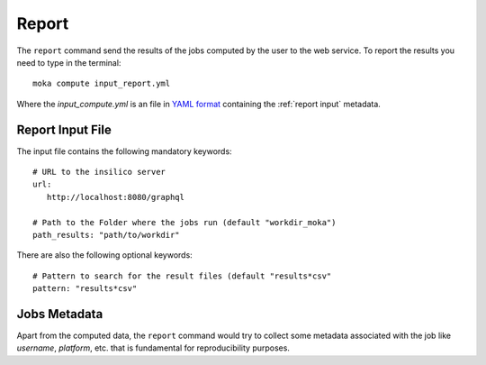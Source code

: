 
Report
======
The ``report`` command send the results of the jobs computed by the user to
the web service.
To report the results you need to type in the terminal:
::

   moka compute input_report.yml

Where the *input_compute.yml* is an file in `YAML format <https://en.wikipedia.org/wiki/YAML>`_ containing the :ref:`report input` metadata.


.. _report input:

Report Input File
*****************
The input file contains the following mandatory keywords:
::

   # URL to the insilico server
   url:
      http://localhost:8080/graphql

   # Path to the Folder where the jobs run (default "workdir_moka")
   path_results: "path/to/workdir"

There are also the following optional keywords:
::

   # Pattern to search for the result files (default "results*csv"
   pattern: "results*csv"


Jobs Metadata
*************
Apart from the computed data, the ``report`` command would try to collect some
metadata associated with the job like *username*, *platform*, etc. that
is fundamental for reproducibility purposes.
